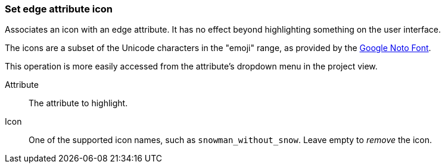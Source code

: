 ### Set edge attribute icon

Associates an icon with an edge attribute. It has no effect beyond highlighting something on the
user interface.

The icons are a subset of the Unicode characters in the "emoji" range, as provided by the
https://www.google.com/get/noto/help/emoji/[Google Noto Font].

This operation is more easily accessed from the attribute's dropdown menu in the project view.

====
[[name]] Attribute::
The attribute to highlight.

[[icon]] Icon::
One of the supported icon names, such as `snowman_without_snow`. Leave empty to _remove_ the icon.
====
